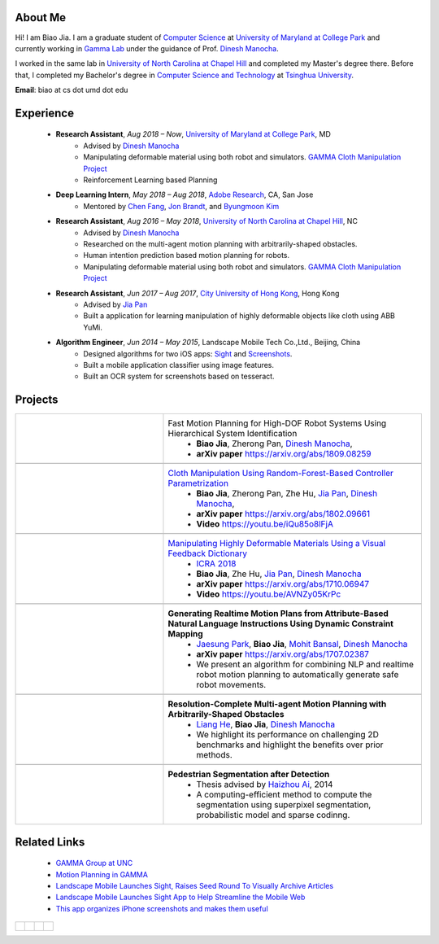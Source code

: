 .. title: Biao Jia 
.. slug: index
.. date: 2018-02-20 10:00:00 UTC-03:00
.. tags: Robotics, Computer Vision, Machine Learning
.. author: Biao Jia 
.. link: 
.. description: 
.. category: 



.. _Dinesh Manocha: http://cs.unc.edu/~dm
.. _Jia Pan: http://www.cityu.edu.hk/mbe/jiapan/
.. _Chen Fang: http://fangchen.org/
.. _Jon Brandt: https://research.adobe.com/person/jonathan-brandt/
.. _Byungmoon Kim: https://research.adobe.com/person/byungmoon-kim/

.. _Adobe Research: https://research.adobe.com/

.. _Manipulating Highly Deformable Materials Using a Visual Feedback Dictionary: clothm
.. _Cloth Manipulation Using Random-Forest-Based Controller Parametrization: robustm
.. _University of Maryland at College Park: http://www.cs.umd.edu/
.. _University of North Carolina at Chapel Hill: https://www.unc.edu/
.. _City University of Hong Kong: http://www.cityu.edu.hk/


*****************
About Me
*****************
.. figure:: /images/biao.jpg
    :align: right 
    :height: 250

Hi! I am Biao Jia. I am a graduate student of `Computer Science <https://www.cs.umd.edu/>`_ at `University of Maryland at College Park`_ 
and currently working in `Gamma Lab <http://gamma.cs.unc.edu/>`_ under the guidance of Prof. `Dinesh Manocha`_.

I worked in the same lab in `University of North Carolina at Chapel Hill`_ and completed my Master's degree there. Before that, I completed my Bachelor's degree in `Computer Science and Technology <http://www.cs.tsinghua.edu.cn/publish/csen/index.html>`_ at `Tsinghua University <http://www.tsinghua.edu.cn/publish/newthuen/>`_.

**Email**: biao at cs dot umd dot edu



*****************
Experience
*****************
    * **Research Assistant**, *Aug 2018 – Now*, `University of Maryland at College Park`_, MD 
       * Advised by `Dinesh Manocha`_
       * Manipulating deformable material using both robot and simulators. `GAMMA Cloth Manipulation Project <http://gamma.cs.unc.edu/ClothM/>`_
       * Reinforcement Learning based Planning

    * **Deep Learning Intern**, *May 2018 – Aug 2018*, `Adobe Research`_, CA, San Jose 
       * Mentored by `Chen Fang`_, `Jon Brandt`_, and `Byungmoon Kim`_

    * **Research Assistant**, *Aug 2016 – May 2018*, `University of North Carolina at Chapel Hill`_, NC 
       * Advised by `Dinesh Manocha`_
       * Researched on the multi-agent motion planning with arbitrarily-shaped obstacles.
       * Human intention prediction based motion planning for robots.
       * Manipulating deformable material using both robot and simulators. `GAMMA Cloth Manipulation Project <http://gamma.cs.unc.edu/ClothM/>`_


    * **Research Assistant**, *Jun 2017 – Aug 2017*, `City University of Hong Kong`_, Hong Kong
       * Advised by `Jia Pan`_
       * Built a application for learning manipulation of highly deformable objects like cloth using ABB YuMi.

    * **Algorithm Engineer**, *Jun 2014 – May 2015*, Landscape Mobile Tech Co.,Ltd., Beijing, China
       * Designed algorithms for two iOS apps: `Sight <https://techcrunch.com/2014/07/11/landscape-mobile-launches-sight-raises-seed-round-to-visually-archive-articles/>`_ and `Screenshots <https://gigaom.com/2015/01/21/this-app-organizes-your-iphone-screenshots-and-makes-them-useful/>`_.
       * Built a mobile application classifier using image features.
       * Built an OCR system for screenshots based on tesseract.

*****************
Projects
*****************
.. list-table:: 
   :header-rows: 0
   :widths: 40 70
   :align: left
   :stub-columns: 0


   * - .. figure:: /images/softarm.png
          :height: 100
          :align: center

     - Fast Motion Planning for High-DOF Robot Systems Using Hierarchical System Identification
           * **Biao Jia**, Zherong Pan, `Dinesh Manocha`_, 
           * **arXiv paper**  https://arxiv.org/abs/1809.08259
   * -
     - 


   * - .. figure:: /images/calibration.jpg
          :height: 100
          :align: center

     - `Cloth Manipulation Using Random-Forest-Based Controller Parametrization`_
           * **Biao Jia**, Zherong Pan, Zhe Hu, `Jia Pan`_, `Dinesh Manocha`_, 
           * **arXiv paper**  https://arxiv.org/abs/1802.09661
           * **Video** https://youtu.be/iQu85o8lFjA
   * -
     - 

   * - .. image:: /images/dictionary.png
          :height: 100
          :align: center

     - `Manipulating Highly Deformable Materials Using a Visual Feedback Dictionary`_
           * `ICRA 2018 <https://icra2018.org>`_
           * **Biao Jia**,  Zhe Hu, `Jia Pan`_, `Dinesh Manocha`_
           * **arXiv paper** https://arxiv.org/abs/1710.06947
           * **Video** https://youtu.be/AVNZy05KrPc
   
   * -
     - 

   * - .. image:: /images/nlp.png
          :height: 100
          :align: center

     - **Generating Realtime Motion Plans from Attribute-Based Natural Language Instructions Using Dynamic Constraint Mapping**
           * `Jaesung Park <http://cs.unc.edu/~jaesungp>`_, **Biao Jia**, `Mohit Bansal <http://cs.unc.edu/~mbansal>`_, `Dinesh Manocha`_
           * **arXiv paper** https://arxiv.org/abs/1707.02387
           * We present an algorithm for combining NLP and realtime robot motion planning to automatically generate safe robot movements.

   * -
     - 

   * - .. image:: /images/liang.png
          :height: 100
          :align: center

     - **Resolution-Complete Multi-agent Motion Planning with Arbitrarily-Shaped Obstacles**    
           * `Liang He <https://sites.google.com/site/lianghehust/home>`_, **Biao Jia**, `Dinesh Manocha`_
           * We highlight its performance on challenging 2D benchmarks and highlight the benefits over prior methods.
   * -
     - 
   * - .. image:: /images/ahz.png
          :height: 80
          :align: center

     - **Pedestrian Segmentation after Detection**
           * Thesis advised by `Haizhou Ai <http://media.cs.tsinghua.edu.cn/~ahz/>`_, 2014
           * A computing-efficient method to compute the segmentation using superpixel segmentation, probabilistic model and sparse codinng.

*************
Related Links
*************
    * `GAMMA Group at UNC <http://gamma.cs.unc.edu/>`_
    * `Motion Planning in GAMMA <http://gamma.cs.unc.edu/research/robotics/>`_
    * `Landscape Mobile Launches Sight, Raises Seed Round To Visually Archive Articles <https://techcrunch.com/2014/07/11/landscape-mobile-launches-sight-raises-seed-round-to-visually-archive-articles/>`_
    * `Landscape Mobile Launches Sight App to Help Streamline the Mobile Web <https://blogs.wsj.com/venturecapital/2014/07/11/landscape-mobile-launches-sight-app-to-help-streamline-the-mobile-web/>`_
    * `This app organizes iPhone screenshots and makes them useful <https://gigaom.com/2015/01/21/this-app-organizes-your-iphone-screenshots-and-makes-them-useful/>`_


.. list-table:: 
   :header-rows: 0  
   :widths: 20 20 20 20
   :align: left



   * - .. figure:: /images/umd.png
          :height: 50
          :align: center

     - .. figure:: /images/unc.png
          :height: 50
          :align: center
       
     - .. figure:: /images/tsinghua.png
          :height: 50
          :align: center

       
     - .. figure:: /images/cityu.png
          :height: 50
          :align: center
